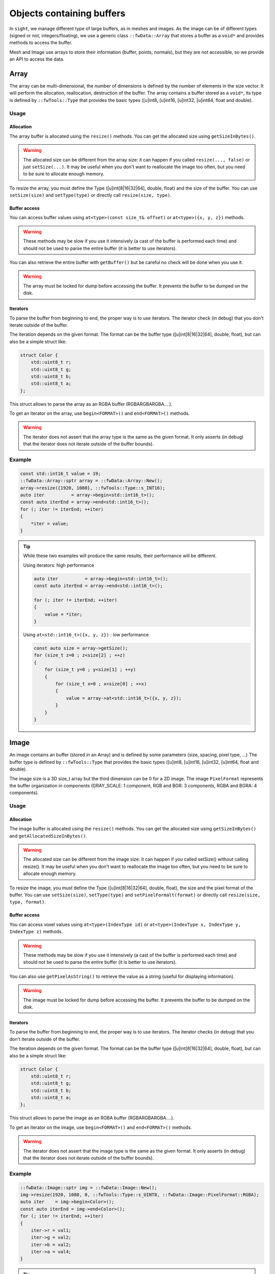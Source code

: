.. _BufferObjects:

Objects containing buffers
===========================

In ``sight``, we manage different type of large buffers, as in meshes and images. As the image can be of different types
(signed or not, integers/floating), we use a generic class ``::fwData::Array`` that stores a buffer as a ``void*`` and
provides methods to access the buffer.

Mesh and Image use arrays to store their information (buffer, points, normals), but they are not accessible, so we
provide an API to access the data.

Array
-------

The array can be multi-dimensional, the number of dimensions is defined by the number of elements in the size vector.
It will perform the allocation, reallocation, destruction of the buffer.
The array contains a buffer stored as a ``void*``, its type is defined by ``::fwTools::Type`` that provides the basic
types ([u]int8, [u]int16, [u]int32, [u]int64, float and double).

Usage
*******

Allocation
~~~~~~~~~~~~~

The array buffer is allocated using the ``resize()`` methods. You can get the allocated size using ``getSizeInBytes()``.

.. warning::

    The allocated size can be different from the array size: it can happen if you called ``resize(..., false)`` or just
    ``setSize(...)``. It may be useful when you don't want to reallocate the image too often, but you need to be sure
    to allocate enough memory.

To resize the array, you must define the Type ([u]int[8|16|32|64], double, float) and the size of the buffer. You can
use ``setSize(size)`` and ``setType(type)`` or directly call ``resize(size, type)``.

Buffer access
~~~~~~~~~~~~~~~

You can access buffer values using ``at<type>(const size_t& offset)`` or ``at<type>({x, y, z})`` methods.

.. warning::

    These methods may be slow if you use it intensively (a cast of the buffer is performed each time) and should
    not be used to parse the entire buffer (it is better to use iterators).

You can also retrieve the entire buffer  with ``getBuffer()`` but be careful no check will be done when you use it.

.. warning::
    The array must be locked for dump before accessing the buffer. It prevents the buffer to be dumped on the disk.

Iterators
~~~~~~~~~~~

To parse the buffer from beginning to end, the proper way is to use iterators. The iterator check (in debug) that you
don't iterate outside of the buffer.

The iteration depends on the given format. The format can be the buffer type ([u]int[8|16|32|64], double, float), but
can also be a simple struct like:

.. code-block:: cpp

    struct Color {
        std::uint8_t r;
        std::uint8_t g;
        std::uint8_t b;
        std::uint8_t a;
    };

This struct allows to parse the array as an RGBA buffer (RGBARGBARGBA....).

To get an iterator on the array, use ``begin<FORMAT>()`` and ``end<FORMAT>()`` methods.

.. warning::

    The iterator does not assert that the array type is the same as the given format. It only asserts (in debug) that the iterator does not iterate outside of the buffer bounds).

Example
********

.. code-block:: cpp

    const std::int16_t value = 19;
    ::fwData::Array::sptr array = ::fwData::Array::New();
    array->resize({1920, 1080}, ::fwTools::Type::s_INT16);
    auto iter          = array->begin<std::int16_t>();
    const auto iterEnd = array->end<std::int16_t>();
    for (; iter != iterEnd; ++iter)
    {
        *iter = value;
    }

.. tip::

    While these two examples will produce the same results, their performance will be different.

    Using iterators: high performance

    .. code-block:: cpp


        auto iter          = array->begin<std::int16_t>();
        const auto iterEnd = array->end<std::int16_t>();

        for (; iter != iterEnd; ++iter)
        {
            value = *iter;
        }

    Using ``at<std::int16_t>({x, y, z})`` : low performance

    .. code-block:: cpp


        const auto size = array->getSize();
        for (size_t z=0 ; z<size[2] ; ++z)
        {
            for (size_t y=0 ; y<size[1] ; ++y)
            {
                for (size_t x=0 ; x<size[0] ; ++x)
                {
                    value = array->at<std::int16_t>({x, y, z});
                }
            }
        }

Image
-------

An image contains an buffer (stored in an Array) and is defined by some parameters (size, spacing, pixel type, ...)
The buffer type is defined by ``::fwTools::Type`` that provides the basic types ([u]int8, [u]int16, [u]int32, [u]int64,
float and double).

The image size is a 3D size_t array but the third dimension can be 0 for a 2D image.
The image ``PixelFormat`` represents the buffer organization in components (GRAY_SCALE: 1 component, RGB and BGR: 3
components, RGBA and BGRA: 4 components).

Usage
********

Allocation
~~~~~~~~~~~~

The image buffer is allocated using the ``resize()`` methods. You can get the allocated size using ``getSizeInBytes()``
and ``getAllocatedSizeInBytes()``.

.. warning::

    The allocated size can be different from the image size: it can happen if you called setSize() without calling
    resize(). It may be useful when you don't want to reallocate the image too often, but you need to be sure to
    allocate enough memory.

To resize the image, you must define the Type ([u]int[8|16|32|64], double, float), the size and the pixel
format of the buffer. You can use ``setSize(size)``, ``setType(type)`` and  ``setPixelFormalt(format)`` or directly call
``resize(size, type, format)``.

Buffer access
~~~~~~~~~~~~~~~

You can access voxel values using ``at<type>(IndexType id)`` or ``at<type>(IndexType x, IndexType y, IndexType z)``
methods.

.. warning::
    These methods may be slow if you use it intensively (a cast of the buffer is performed each time) and should not be used
    to parse the entire buffer (it is better to use iterators).

You can also use ``getPixelAsString()`` to retrieve the value as a string (useful for displaying information).

.. warning::

    The image must be locked for dump before accessing the buffer. It prevents the buffer to be dumped on the disk.


Iterators
~~~~~~~~~~

To parse the buffer from beginning to end, the proper way is to use iterators. The iterator checks (in debug) that you
don't iterate outside of the buffer.

The iteration depends on the given format. The format can be the buffer type ([u]int[8|16|32|64], double, float), but
can also be a simple struct like:

.. code-block:: cpp

    struct Color {
        std::uint8_t r;
        std::uint8_t g;
        std::uint8_t b;
        std::uint8_t a;
    };

This struct allows to parse the image as an RGBA buffer (RGBARGBARGBA....).

To get an iterator on the image, use ``begin<FORMAT>()`` and ``end<FORMAT>()`` methods.

.. warning::

    The iterator does not assert that the image type is the same as the given format. It only asserts (in debug) that
    the iterator does not iterate outside of the buffer bounds).


Example
********

.. code-block:: cpp

    ::fwData::Image::sptr img = ::fwData::Image::New();
    img->resize(1920, 1080, 0, ::fwTools::Type::s_UINT8, ::fwData::Image::PixelFormat::RGBA);
    auto iter    = img->begin<Color>();
    const auto iterEnd = img->end<Color>();
    for (; iter != iterEnd; ++iter)
    {
        iter->r = val1;
        iter->g = val2;
        iter->b = val2;
        iter->a = val4;
    }

.. tip::

    While these two examples will produce the same results, their performance will be different.

    Using iterators: high performance

    .. code-block:: cpp


        auto iter          = image->begin<std::int16_t>();
        const auto iterEnd = image->end<std::int16_t>();

        for (; iter != iterEnd; ++iter)
        {
            value = *iter;
        }

    Using ``at<std::int16_t>({x, y, z})`` : low performance

    .. code-block:: cpp


        const auto size = image->getSize2();
        for (size_t z=0 ; z<size[2] ; ++z)
        {
            for (size_t y=0 ; y<size[1] ; ++y)
            {
                for (size_t x=0 ; x<size[0] ; ++x)
                {
                    value = array->at<std::int16_t>(x, y, z);
                }
            }
        }


Mesh
-------

The ``::fwData::Mesh`` represents a geometric structure composed of points, lines, triangles, quads or polygons.

Structure
***********

The mesh structure contains some information stocked in ``::fwData::Array``:

m_points
    Contains point coordinates (x,y,z)

m_cellTypes
    Contains cell type (TRIAN or QUAD for the moment)
m_cellData
    Contains point indexes in m_points used to create cells: 3 indexes are necessary to create a triangle cell, 4 for
    quad cell.
m_cellDataOffsets
    Contains indexes relative to m_cellData, to retrieve the first point necessary to the cell creation.

And some additional arrays to store the mesh attributes (normals, texture coordinates and colors for points and
cells).

Example
~~~~~~~~

- m_nbPoints = number of mesh points  * 3
- m_points = [ x0, y0, z0, x1, y1, z1, x2, y2, z2, x3, y3, z3, ... ]
- m_nbCells = number of mesh cells
- m_cellTypes.size = m_nbCells
- m_cellTypes = [TRIANGLE, TRIANGLE, QUAD, QUAD, TRIANGLE ... ]
- m_cellDataOffsets.size = m_nbCells
- m_cellDataOffsets = [0, 3, 6, 10, 14, ... ] (offset shifting in  m_cellData = +3 if triangle cell rr +4 if quad cell)
- m_cellsDataSize = m_nbCells * <nb_points_per_cell> (m_nbCells * 3 if only triangle cell)
- m_cellData = [0, 1, 2, 0, 1, 3, 0, 1, 3, 5... ] ( correspond to point id )

Gets the points coordinates of the third cell:

.. code-block::

    m_cellTypes[2] => cell type = QUAD
    m_cellDataOffsets[2] => index in m_cellData of cell definition = 6
    index of p1 = m_cellData[6] = 0
    index of p2 = m_cellData[6+1] = 1
    index of p3 = m_cellData[6+2] = 3
    index of p4 = m_cellData[6+3] = 5
    p1 = [ x0=m_points[0]  y0 z0 ] ( 0 * 3 = 0 )
    p2 = [ x1=m_points[3]  y1 z1 ] ( 1 * 3 = 3 )
    p3 = [ x3=m_points[9]  y3 z3 ] ( 3 * 3 = 9 )
    p4 = [ x5=m_points[15] y5 z5 ] ( 5 * 3 = 15 )

There are other arrays to stock normal by points, normal by edges, color by points or color by cells, to short :

- Normal arrays contains normal vector (x,y,z)
- normals.size = number of mesh points (respc cells)
- normals = [ x0, y0, z0, x1, y1, z1, x2, y2, z2, x3, y3, z3, ... ]
- Color arrays contains RGBA colors
- colors.size = number of mesh points (respc cells) * 4
- colors = [ r0, g0, b0, a0, r1, g1, b1, a1, ... ]

Usage
******

Allocation
~~~~~~~~~~~~

The two methods ``reserve(...)`` and ``resize(...)`` allocate the mesh arrays. The difference between the two methods is
that ``resize(...)`` modifies the number of points and cells.

The ``pushPoint()`` and ``pushCell()`` methods add new points or cells, they increment the number of points/cells and
allocate more memory if needed. It is recommended to call ``reserve()`` method before it if you know the number of
points and cells, it avoids allocating more memory than needed.
You can call ``adjustAllocatedMemory()`` to reduce the allocated memory to the real number of points and cells.

The ``setPoint()`` and ``setCell()`` methods change the value of a point/cell at a given index.

**Example with resize(), setPoint() and setCell():**

.. code-block:: cpp

   ::fwData::Mesh::sptr mesh = ::fwData::Mesh::New();

   mesh->resize(NB_POINTS, NB_CELLS, CELL_TYPE, EXTRA_ARRAY);
   const auto lock = mesh->lock(); // prevents the buffers from being dumped on the disk

   for (size_t i = 0; i < NB_POINTS; ++i)
   {
       const std::uint8_t val                               = static_cast<uint8_t>(i);
       const ::fwData::Mesh::ColorValueType color[4]        = {val, val, val, val};
       const float floatVal                                 = static_cast<float>(i);
       const ::fwData::Mesh::NormalValueType normal[3]      = {floatVal, floatVal, floatVal};
       const ::fwData::Mesh::TexCoordValueType texCoords[2] = {floatVal, floatVal};
       const size_t value                                   = 3*i;
       mesh->setPoint(i, static_cast<float>(value), static_cast<float>(value+1), static_cast<float>(value+2));
       mesh->setPointColor(i, color);
       mesh->setPointNormal(i, normal);
       mesh->setPointTexCoord(i, texCoords);
   }

   for (size_t i = 0; i < NB_CELLS; ++i)
   {
       mesh->setCell(i, i, i+1, i+2);

       const ::fwData::Mesh::ColorValueType val             = static_cast< ::fwData::Mesh::ColorValueType >(i);
       const ::fwData::Mesh::ColorValueType color[4]        = {val, val, val, val};
       const float floatVal                                 = static_cast<float>(i);
       const ::fwData::Mesh::NormalValueType normal[3]      = {floatVal, floatVal, floatVal};
       const ::fwData::Mesh::TexCoordValueType texCoords[2] = {floatVal, floatVal};
       mesh->setCellColor(i, color);
       mesh->setCellNormal(i, normal);
       mesh->setCellTexCoord(i, texCoords);
   }


**Example with reseve(), pushPoint() and pushCell():**

.. code-block:: cpp

   ::fwData::Mesh::sptr mesh = ::fwData::Mesh::New();

   mesh->reserve(NB_POINTS, NB_CELLS, CELL_TYPE, EXTRA_ARRAY);
   const auto lock = mesh->lock(); // prevents the buffers from being dumped on the disk

   for (size_t i = 0; i < NB_POINTS; ++i)
   {
       const std::uint8_t val                               = static_cast<uint8_t>(i);
       const ::fwData::Mesh::ColorValueType color[4]        = {val, val, val, val};
       const float floatVal                                 = static_cast<float>(i);
       const ::fwData::Mesh::NormalValueType normal[3]      = {floatVal, floatVal, floatVal};
       const ::fwData::Mesh::TexCoordValueType texCoords[2] = {floatVal, floatVal};
       const size_t value                                   = 3*i;
       const auto id =
           mesh->pushPoint(static_cast<float>(value), static_cast<float>(value+1), static_cast<float>(value+2));
       mesh->setPointColor(id, color);
       mesh->setPointNormal(id, normal);
       mesh->setPointTexCoord(id, texCoords);
   }

   for (size_t i = 0; i < NB_CELLS; ++i)
   {
       const auto id = mesh->pushCell(i, i+1, i+2);

       const ::fwData::Mesh::ColorValueType val             = static_cast< ::fwData::Mesh::ColorValueType >(i);
       const ::fwData::Mesh::ColorValueType color[4]        = {val, val, val, val};
       const float floatVal                                 = static_cast<float>(i);
       const ::fwData::Mesh::NormalValueType normal[3]      = {floatVal, floatVal, floatVal};
       const ::fwData::Mesh::TexCoordValueType texCoords[2] = {floatVal, floatVal};
       mesh->setCellColor(id, color);
       mesh->setCellNormal(id, normal);
       mesh->setCellTexCoord(id, texCoords);
   }

.. warning::

    The mesh must be locked for dump before accessing the points or cells. It prevents the arrays to be dumped on the
    disk.

Iterators
~~~~~~~~~~

To access the mesh points and cells, you should use the following iterators:

 - ``::fwData::iterator::PointIterator``: to iterate through mesh points
 - ``::fwData::iterator::ConstPointIterator``: to iterate through mesh points read-only
 - ``::fwData::iterator::CellIterator``: to iterate through mesh cells
 - ``::fwData::iterator::ConstCellIterator``: to iterate through mesh cells read-only

**Example to iterate through points:**

.. code-block:: cpp

   ::fwData::Mesh::sptr mesh = ::fwData::Mesh::New();
   mesh->resize(25, 33, ::fwData::Mesh::CellType::TRIANGLE);
   auto iter    = mesh->begin< ::fwData::iterator::PointIterator >();
   const auto iterEnd = mesh->end< ::fwData::iterator::PointIterator >();
   float p[3] = {12.f, 16.f, 18.f};

  for (; iter != iterEnd; ++iter)
  {
      iter->point->x = p[0];
      iter->point->y = p[1];
      iter->point->z = p[2];
  }


**Example to iterate through cells:**

.. code-block:: cpp

   ::fwData::Mesh::sptr mesh = ::fwData::Mesh::New();
   mesh->resize(25, 33, ::fwData::Mesh::CellType::TRIANGLE);
   auto iter         = mesh->begin< ::fwData::iterator::ConstCellIterator >();
   const auto endItr = mesh->end< ::fwData::iterator::ConstCellIterator >();

   auto itrPt = mesh->begin< ::fwData::iterator::ConstPointIterator >();
   float p[3];

   for(; iter != endItr; ++iter)
   {
       const auto nbPoints = iter->nbPoints;

       for(size_t i = 0 ; i < nbPoints ; ++i)
       {
           auto pIdx = static_cast< ::fwData::iterator::ConstCellIterator::difference_type >(iter->pointIdx[i]);

           ::fwData::iterator::ConstPointIterator pointItr(itrPt + pIdx);
           p[0] = pointItr->point->x;
           p[1] = pointItr->point->y;
           p[2] = pointItr->point->z;
       }
   }


``pushCell()`` and ``setCell()`` may not be very efficient, you can use CellIterator to define the cell. But be careful
to properly define all the cell attributes.

**Example of defining cells using iterators:**

.. code-block:: cpp

   ::fwData::Mesh::sptr mesh = ::fwData::Mesh::New();
   mesh->resize(25, 33, ::fwData::Mesh::CellType::QUAD);
   auto it          = mesh->begin< ::fwData::iterator::CellIterator >();
   const auto itEnd = mesh->end< ::fwData::iterator::CellIterator >();

   const auto cellType = ::fwData::Mesh::CellType::QUAD;
   const size_t nbPointPerCell = 4;

   size_t count = 0;
   for (; it != itEnd; ++it)
   {
       // define the cell type and cell offset
       (*it->type)   = cellType;
       (*it->offset) = nbPointPerCell*count;

       // /!\ define the next offset to be able to iterate through point indices
       if (it != itEnd-1)
       {
           (*(it+1)->offset) = nbPointPerCell*(count+1);
       }

       // define the point indices
       for (size_t i = 0; i < 4; ++i)
       {
           ::fwData::Mesh::CellValueType ptIdx = val;
           it->pointIdx[i] = ptIdx;
       }
   }
